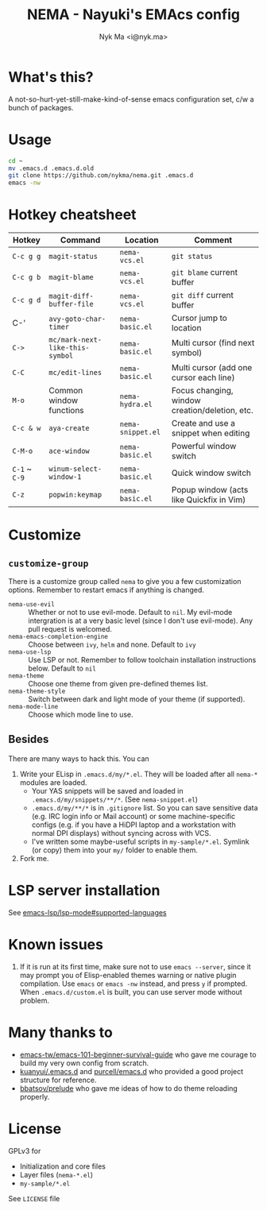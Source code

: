 #+TITLE: NEMA - Nayuki's EMAcs config
#+AUTHOR: Nyk Ma <i@nyk.ma>

* What's this?
  :PROPERTIES:
  :ID:       82195f31-e674-44a4-9ea8-cfd4c9e50f76
  :END:

A not-so-hurt-yet-still-make-kind-of-sense emacs configuration set, c/w a bunch of packages.

* Usage
  :PROPERTIES:
  :ID:       a8261d26-9246-483e-947a-c025b30b1170
  :END:

#+BEGIN_SRC sh
cd ~
mv .emacs.d .emacs.d.old
git clone https://github.com/nykma/nema.git .emacs.d
emacs -nw
#+END_SRC

* Hotkey cheatsheet
  :PROPERTIES:
  :ID:       13729a39-5628-49a7-9f5c-eeb44f740985
  :END:

| Hotkey        | Command                         | Location          | Comment                                        |
|---------------+---------------------------------+-------------------+------------------------------------------------|
| =C-c g g=     | =magit-status=                  | =nema-vcs.el=     | =git status=                                   |
| =C-c g b=     | =magit-blame=                   | =nema-vcs.el=     | =git blame= current buffer                     |
| =C-c g d=     | =magit-diff-buffer-file=        | =nema-vcs.el=     | =git diff= current buffer                      |
| C-'           | =avy-goto-char-timer=           | =nema-basic.el=   | Cursor jump to location                        |
| =C->=         | =mc/mark-next-like-this-symbol= | =nema-basic.el=   | Multi cursor (find next symbol)                |
| =C-C=         | =mc/edit-lines=                 | =nema-basic.el=   | Multi cursor (add one cursor each line)        |
| =M-o=         | Common window functions         | =nema-hydra.el=   | Focus changing, window creation/deletion, etc. |
| =C-c & w=     | =aya-create=                    | =nema-snippet.el= | Create and use a snippet when editing          |
| =C-M-o=       | =ace-window=                    | =nema-basic.el=   | Powerful window switch                         |
| =C-1= ~ =C-9= | =winum-select-window-1=         | =nema-basic.el=   | Quick window switch                            |
| =C-z=         | =popwin:keymap=                 | =nema-basic.el=   | Popup window (acts like Quickfix in Vim)       |

* Customize
  :PROPERTIES:
  :ID:       8ce125de-4d19-4799-8e7e-4f0b74cd24a1
  :END:
** =customize-group=
   :PROPERTIES:
   :ID:       fae603d9-92ad-441b-b5d0-ea66585523af
   :END:
   There is a customize group called =nema= to give you a few customization options. Remember to restart emacs
   if anything is changed.
     - =nema-use-evil= :: Whether or not to use evil-mode. Default to =nil=.
          My evil-mode intergration is at a very basic level (since I don't use evil-mode). Any pull request is welcomed.
     - =nema-emacs-completion-engine= :: Choose between =ivy=, =helm= and none. Default to =ivy=
     - =nema-use-lsp= :: Use LSP or not. Remember to follow toolchain installation instructions below. Default to =nil=
     - =nema-theme= :: Choose one theme from given pre-defined themes list.
     - =nema-theme-style= :: Switch between dark and light mode of your theme (if supported).
     - =nema-mode-line= :: Choose which mode line to use.
** Besides
   :PROPERTIES:
   :ID:       0ca56590-a5a1-47b9-9490-cdada286aa95
   :END:
 There are many ways to hack this. You can
 1. Write your ELisp in =.emacs.d/my/*.el=. They will be loaded after all =nema-*= modules are loaded.
    - Your YAS snippets will be saved and loaded in =.emacs.d/my/snippets/**/*=. (See =nema-snippet.el=)
    - =.emacs.d/my/**/*= is in =.gitignore= list. So you can save sensitive data
      (e.g. IRC login info or Mail account) or some machine-specific configs (e.g. if you have a HiDPI laptop
      and a workstation with normal DPI displays) without syncing across with VCS.
    - I've written some maybe-useful scripts in =my-sample/*.el=. Symlink (or copy) them into your =my/= folder to
      enable them.
 2. Fork me.

* LSP server installation
  :PROPERTIES:
  :ID:       ef25f462-f4dc-4b9f-ade4-46263eeed5bf
  :END:
See [[https://github.com/emacs-lsp/lsp-mode#supported-languages][emacs-lsp/lsp-mode#supported-languages]]
* Known issues
  :PROPERTIES:
  :ID:       2b934e9b-d6ed-4ea2-b4a6-11132f40955d
  :END:
  1. If it is run at its first time, make sure not to use =emacs --server=, since it may prompt you
     of Elisp-enabled themes warning or native plugin compilation. Use =emacs= or =emacs -nw= instead,
     and press =y= if prompted. When =.emacs.d/custom.el= is built, you can use server mode without problem.

* Many thanks to
  :PROPERTIES:
  :ID:       f4df7488-3c78-4286-8410-9be1cf233ab6
  :END:

- [[https://github.com/emacs-tw/emacs-101-beginner-survival-guide][emacs-tw/emacs-101-beginner-survival-guide]] who gave me courage to build my very own config from scratch.
- [[https://github.com/kuanyui/.emacs.d][kuanyui/.emacs.d]] and [[https://github.com/purcell/emacs.d][purcell/emacs.d]] who provided a good project structure for reference.
- [[https://github.com/bbatsov/prelude][bbatsov/prelude]] who gave me ideas of how to do theme reloading properly.

* License
  :PROPERTIES:
  :ID:       3d7016a0-f323-4fcc-b480-ab16d6fefdb4
  :END:
  GPLv3 for
  - Initialization and core files
  - Layer files (=nema-*.el=)
  - =my-sample/*.el=

  See =LICENSE= file

